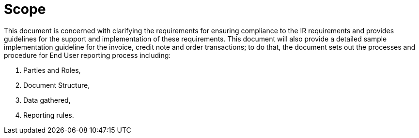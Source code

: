 = Scope

This document is concerned with clarifying the requirements for ensuring compliance to the IR requirements and provides guidelines for the support and implementation of these requirements.
This document will also provide a detailed sample implementation guideline for the invoice, credit note and order transactions; to do that, the document sets out the processes and procedure for End User reporting process including:

. Parties and Roles,
. Document Structure,
. Data gathered, 
. Reporting rules.
